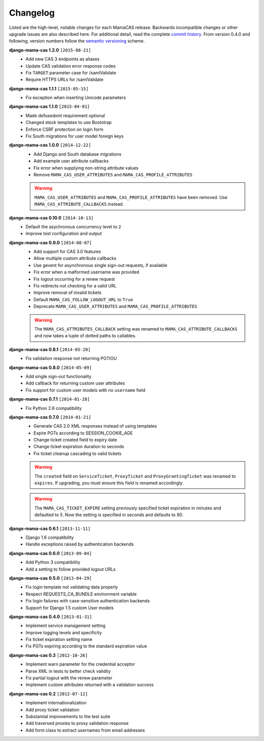 .. _changelog:

Changelog
=========

Listed are the high-level, notable changes for each MamaCAS release.
Backwards incompatible changes or other upgrade issues are also described
here. For additional detail, read the complete `commit history`_. From
version 0.4.0 and following, version numbers follow the `semantic
versioning`_ scheme.

**django-mama-cas 1.2.0** ``[2015-08-21]``
   * Add new CAS 3 endpoints as aliases
   * Update CAS validation error response codes
   * Fix ``TARGET`` parameter case for /samlValidate
   * Require HTTPS URLs for /samlValidate

**django-mama-cas 1.1.1** ``[2015-05-15]``
   * Fix exception when inserting Unicode parameters

**django-mama-cas 1.1.0** ``[2015-04-01]``
   * Made defusedxml requirement optional
   * Changed stock templates to use Bootstrap
   * Enforce CSRF protection on login form
   * Fix South migrations for user model foreign keys

**django-mama-cas 1.0.0** ``[2014-12-22]``
   * Add Django and South database migrations
   * Add example user attribute callbacks
   * Fix error when supplying non-string attribute values
   * Remove ``MAMA_CAS_USER_ATTRIBUTES`` and ``MAMA_CAS_PROFILE_ATTRIBUTES``

   .. warning::

      ``MAMA_CAS_USER_ATTRIBUTES`` and ``MAMA_CAS_PROFILE_ATTRIBUTES``
      have been removed. Use ``MAMA_CAS_ATTRIBUTE_CALLBACKS`` instead.

**django-mama-cas 0.10.0** ``[2014-10-13]``
   * Default the asychronous concurrency level to ``2``
   * Improve test configuration and output

**django-mama-cas 0.9.0** ``[2014-08-07]``
   * Add support for CAS 3.0 features
   * Allow multiple custom attribute callbacks
   * Use gevent for asynchronous single sign-out requests, if available
   * Fix error when a malformed username was provided
   * Fix logout occurring for a renew request
   * Fix redirects not checking for a valid URL
   * Improve removal of invalid tickets
   * Default ``MAMA_CAS_FOLLOW_LOGOUT_URL`` to ``True``
   * Deprecate ``MAMA_CAS_USER_ATTRIBUTES`` and ``MAMA_CAS_PROFILE_ATTRIBUTES``

   .. warning::

      The ``MAMA_CAS_ATTRIBUTES_CALLBACK`` setting was renamed to
      ``MAMA_CAS_ATTRIBUTE_CALLBACKS`` and now takes a tuple of dotted
      paths to callables.

**django-mama-cas 0.8.1** ``[2014-05-20]``
   * Fix validation response not returning PGTIOU

**django-mama-cas 0.8.0** ``[2014-05-09]``
   * Add single sign-out functionality
   * Add callback for returning custom user attributes
   * Fix support for custom user models with no ``username`` field

**django-mama-cas 0.7.1** ``[2014-01-28]``
   * Fix Python 2.6 compatibility

**django-mama-cas 0.7.0** ``[2014-01-21]``
   * Generate CAS 2.0 XML responses instead of using templates
   * Expire PGTs according to SESSION_COOKIE_AGE
   * Change ticket created field to expiry date
   * Change ticket expiration duration to seconds
   * Fix ticket cleanup cascading to valid tickets

   .. warning::

      The ``created`` field on ``ServiceTicket``, ``ProxyTicket`` and
      ``ProxyGrantingTicket`` was renamed to ``expires``. If upgrading,
      you must ensure this field is renamed accordingly.

   .. warning::

      The ``MAMA_CAS_TICKET_EXPIRE`` setting previously specified ticket
      expiration in minutes and defaulted to *5*. Now the setting is
      specified in seconds and defaults to *90*.

**django-mama-cas 0.6.1** ``[2013-11-11]``
   * Django 1.6 compatibility
   * Handle exceptions raised by authentication backends

**django-mama-cas 0.6.0** ``[2013-09-04]``
   * Add Python 3 compatibility
   * Add a setting to follow provided logout URLs

**django-mama-cas 0.5.0** ``[2013-04-29]``
   * Fix login template not validating data properly
   * Respect REQUESTS_CA_BUNDLE environment variable
   * Fix login failures with case-sensitive authentication backends
   * Support for Django 1.5 custom User models

**django-mama-cas 0.4.0** ``[2013-01-31]``
   * Implement service management setting
   * Improve logging levels and specificity
   * Fix ticket expiration setting name
   * Fix PGTs expiring according to the standard expiration value

**django-mama-cas 0.3** ``[2012-10-26]``
   * Implement warn parameter for the credential acceptor
   * Parse XML in tests to better check validity
   * Fix partial logout with the renew parameter
   * Implement custom attributes returned with a validation success

**django-mama-cas 0.2** ``[2012-07-12]``
   * Implement internationalization
   * Add proxy ticket validation
   * Substantial improvements to the test suite
   * Add traversed proxies to proxy validation response
   * Add form class to extract usernames from email addresses

.. _commit history: https://github.com/jbittel/django-mama-cas/commits/
.. _semantic versioning: http://semver.org/
